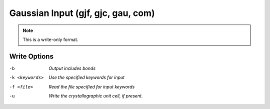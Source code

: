 .. _Gaussian_Input:

Gaussian Input (gjf, gjc, gau, com)
===================================
.. note:: This is a write-only format.

Write Options
~~~~~~~~~~~~~ 

-b  *Output includes bonds*
-k <keywords>  *Use the specified keywords for input*
-f <file>  *Read the file specified for input keywords*
-u  *Write the crystallographic unit cell, if present.*


